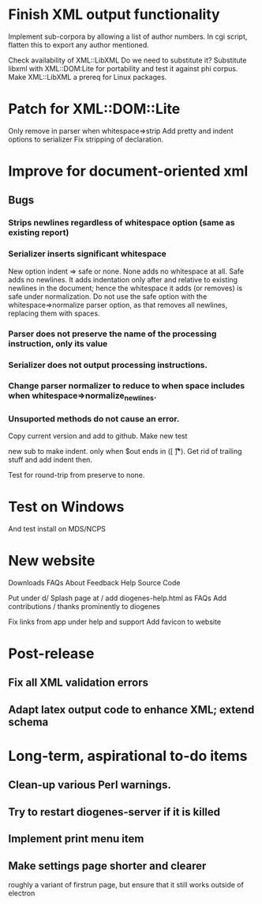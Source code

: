 * Finish XML output functionality

Implement sub-corpora by allowing a list of author numbers.  In cgi script, flatten this to export any author mentioned.

Check availability of XML::LibXML
Do we need to substitute it?
Substitute libxml with XML::DOM:Lite for portability and test it against phi corpus.
Make XML::LibXML a prereq for Linux packages.

* Patch for XML::DOM::Lite
Only remove \n in parser when whitespace=>strip
Add pretty and indent options to serializer
Fix stripping of declaration.

* Improve for document-oriented xml
** Bugs
*** Strips newlines regardless of whitespace option (same as existing report)
*** Serializer inserts significant whitespace
    New option indent => safe or none.  None adds no whitespace at all.  Safe adds no newlines.  It adds indentation only after and relative to existing newlines in the document; hence the whitespace it adds (or removes) is safe under normalization.  Do not use the safe option with the whitespace=>normalize parser option, as that removes all newlines, replacing them with spaces.
*** Parser does not preserve the name of the processing instruction, only its value
*** Serializer does not output processing instructions.
*** Change parser normalizer to reduce to \n when space includes \n when whitespace=>normalize_newlines.
*** Unsuported methods do not cause an error.


Copy current version and add to github.
Make new test

new sub to make indent.  only when $out ends in \n([ \n\t\r]*).  Get rid of trailing stuff and add indent then.

Test for round-trip from preserve to none.



* Test on Windows
And test install on MDS/NCPS

* New website

  Downloads
  FAQs
  About
  Feedback
  Help
  Source Code


  Put under d/
  Splash page at /
  add diogenes-help.html as FAQs
  Add contributions / thanks prominently to diogenes

  Fix links from app under help and support
Αdd favicon to website

* Post-release
** Fix all XML validation errors
** Adapt latex output code to enhance XML; extend schema

* Long-term, aspirational to-do items
** Clean-up various Perl warnings.
** Try to restart diogenes-server if it is killed
** Implement print menu item
** Make settings page shorter and clearer
   roughly a variant of firstrun page, but ensure that it still works outside of electron
